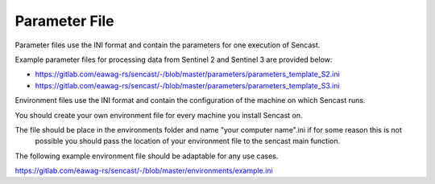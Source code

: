 .. _parameters:

------------------------------------------------------------------------------------------
Parameter File
------------------------------------------------------------------------------------------

Parameter files use the INI format and contain the parameters for one
execution of Sencast.

Example parameter files for processing data from Sentinel 2 and Sentinel 3 are provided below:

- https://gitlab.com/eawag-rs/sencast/-/blob/master/parameters/parameters_template_S2.ini
- https://gitlab.com/eawag-rs/sencast/-/blob/master/parameters/parameters_template_S3.ini

Environment files use the INI format and contain the configuration of
the machine on which Sencast runs.

You should create your own environment file for every machine you
install Sencast on.

The file should be place in the environments folder and name "your computer name".ini if for some reason this is not
 possible you should pass the location of your environment file to the sencast main function.

The following example environment file should be adaptable for any use cases.

https://gitlab.com/eawag-rs/sencast/-/blob/master/environments/example.ini